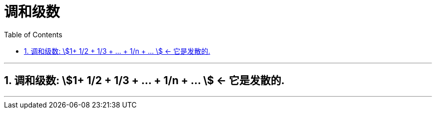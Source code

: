 
= 调和级数
:toc: left
:toclevels: 3
:sectnums:

---

== 调和级数: stem:[1+ 1/2 + 1/3 + ... + 1/n + ... ] ← 它是发散的.

---
